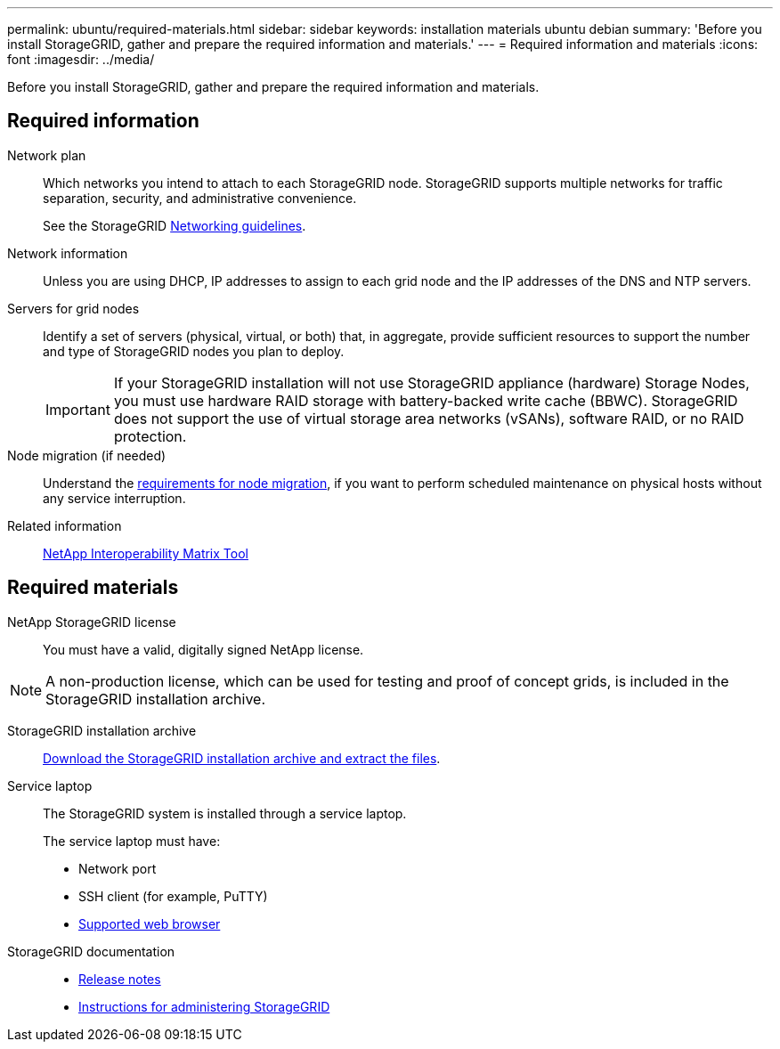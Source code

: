 ---
permalink: ubuntu/required-materials.html
sidebar: sidebar
keywords: installation materials ubuntu debian
summary: 'Before you install StorageGRID, gather and prepare the required information and materials.'
---
= Required information and materials
:icons: font
:imagesdir: ../media/

[.lead]
Before you install StorageGRID, gather and prepare the required information and materials.

== Required information

Network plan:: Which networks you intend to attach to each StorageGRID node. StorageGRID supports multiple networks for traffic separation, security, and administrative convenience.
+
See the StorageGRID link:../network/index.html[Networking guidelines].

Network information:: Unless you are using DHCP, IP addresses to assign to each grid node and the IP addresses of the DNS and NTP servers.

Servers for grid nodes:: Identify a set of servers (physical, virtual, or both) that, in aggregate, provide sufficient resources to support the number and type of StorageGRID nodes you plan to deploy.
+
IMPORTANT: If your StorageGRID installation will not use StorageGRID appliance (hardware) Storage Nodes, you must use hardware RAID storage with battery-backed write cache (BBWC). StorageGRID does not support the use of virtual storage area networks (vSANs), software RAID, or no RAID protection.

Node migration (if needed):: Understand the link:node-container-migration-requirements.html[requirements for node migration], if you want to perform scheduled maintenance on physical hosts without any service interruption.

Related information:: https://imt.netapp.com/matrix/#welcome[NetApp Interoperability Matrix Tool^]

== Required materials

NetApp StorageGRID license:: You must have a valid, digitally signed NetApp license.

NOTE: A non-production license, which can be used for testing and proof of concept grids, is included in the StorageGRID installation archive.

StorageGRID installation archive:: link:downloading-and-extracting-storagegrid-installation-files.html[Download the StorageGRID installation archive and extract the files].

Service laptop:: The StorageGRID system is installed through a service laptop.
+
The service laptop must have:

* Network port
* SSH client (for example, PuTTY)
* link:../admin/web-browser-requirements.html[Supported web browser]

StorageGRID documentation:: 
* link:../release-notes/index.html[Release notes]
* link:../admin/index.html[Instructions for administering StorageGRID]